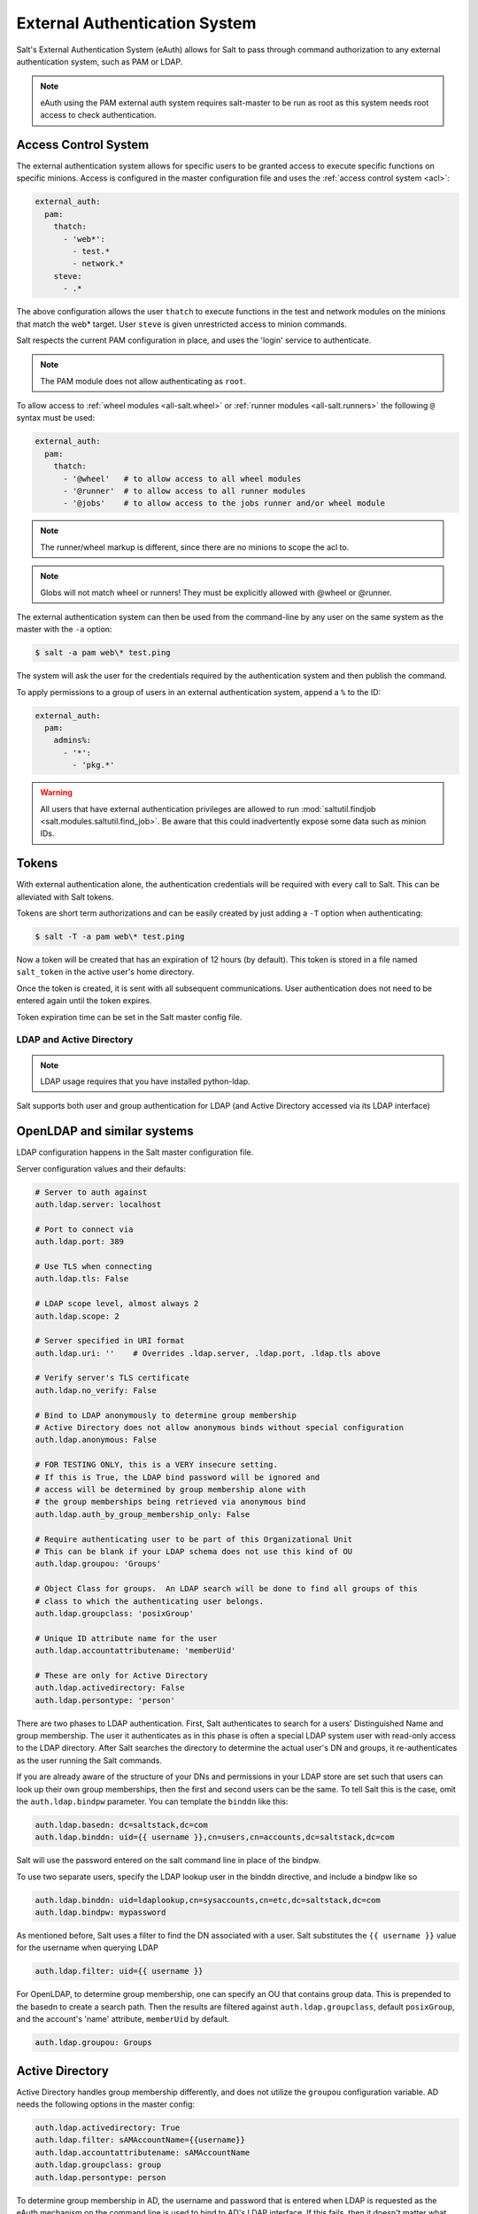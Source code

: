 .. _acl-eauth:

==============================
External Authentication System
==============================

Salt's External Authentication System (eAuth) allows for Salt to pass through
command authorization to any external authentication system, such as PAM or LDAP.

.. note::

    eAuth using the PAM external auth system requires salt-master to be run as 
    root as this system needs root access to check authentication.

Access Control System
---------------------

The external authentication system allows for specific users to be granted
access to execute specific functions on specific minions. Access is configured
in the master configuration file and uses the :ref:`access control system
<acl>`:

.. code-block:: yaml

    external_auth:
      pam:
        thatch:
          - 'web*':
            - test.*
            - network.*
        steve:
          - .*

The above configuration allows the user ``thatch`` to execute functions
in the test and network modules on the minions that match the web* target.
User ``steve`` is given unrestricted access to minion commands.

Salt respects the current PAM configuration in place, and uses the 'login'
service to authenticate.

.. note:: The PAM module does not allow authenticating as ``root``.

To allow access to :ref:`wheel modules <all-salt.wheel>` or :ref:`runner
modules <all-salt.runners>` the following ``@`` syntax must be used:

.. code-block:: yaml

    external_auth:
      pam:
        thatch:
          - '@wheel'   # to allow access to all wheel modules
          - '@runner'  # to allow access to all runner modules
          - '@jobs'    # to allow access to the jobs runner and/or wheel module

.. note::
    The runner/wheel markup is different, since there are no minions to scope the
    acl to.

.. note::
    Globs will not match wheel or runners! They must be explicitly
    allowed with @wheel or @runner.

The external authentication system can then be used from the command-line by
any user on the same system as the master with the ``-a`` option:

.. code-block:: bash

    $ salt -a pam web\* test.ping

The system will ask the user for the credentials required by the
authentication system and then publish the command.

To apply permissions to a group of users in an external authentication system,
append a ``%`` to the ID:

.. code-block:: yaml

    external_auth:
      pam:
        admins%:
          - '*':
            - 'pkg.*'

.. warning::
    All users that have external authentication privileges are allowed to run
    :mod:`saltutil.findjob <salt.modules.saltutil.find_job>`. Be aware
    that this could inadvertently expose some data such as minion IDs.

.. _salt-token-generation:

Tokens
------

With external authentication alone, the authentication credentials will be
required with every call to Salt. This can be alleviated with Salt tokens.

Tokens are short term authorizations and can be easily created by just
adding a ``-T`` option when authenticating:

.. code-block:: bash

    $ salt -T -a pam web\* test.ping

Now a token will be created that has an expiration of 12 hours (by default).
This token is stored in a file named ``salt_token`` in the active user's home
directory.

Once the token is created, it is sent with all subsequent communications.
User authentication does not need to be entered again until the token expires.

Token expiration time can be set in the Salt master config file.


LDAP and Active Directory
=========================

.. note::

    LDAP usage requires that you have installed python-ldap.

Salt supports both user and group authentication for LDAP (and Active Directory
accessed via its LDAP interface)

OpenLDAP and similar systems
----------------------------

LDAP configuration happens in the Salt master configuration file.

Server configuration values and their defaults:

.. code-block:: yaml

    # Server to auth against
    auth.ldap.server: localhost

    # Port to connect via
    auth.ldap.port: 389

    # Use TLS when connecting
    auth.ldap.tls: False

    # LDAP scope level, almost always 2
    auth.ldap.scope: 2

    # Server specified in URI format
    auth.ldap.uri: ''    # Overrides .ldap.server, .ldap.port, .ldap.tls above

    # Verify server's TLS certificate
    auth.ldap.no_verify: False

    # Bind to LDAP anonymously to determine group membership
    # Active Directory does not allow anonymous binds without special configuration
    auth.ldap.anonymous: False

    # FOR TESTING ONLY, this is a VERY insecure setting.
    # If this is True, the LDAP bind password will be ignored and
    # access will be determined by group membership alone with
    # the group memberships being retrieved via anonymous bind
    auth.ldap.auth_by_group_membership_only: False

    # Require authenticating user to be part of this Organizational Unit
    # This can be blank if your LDAP schema does not use this kind of OU
    auth.ldap.groupou: 'Groups'

    # Object Class for groups.  An LDAP search will be done to find all groups of this
    # class to which the authenticating user belongs.
    auth.ldap.groupclass: 'posixGroup'

    # Unique ID attribute name for the user
    auth.ldap.accountattributename: 'memberUid'

    # These are only for Active Directory
    auth.ldap.activedirectory: False
    auth.ldap.persontype: 'person'

There are two phases to LDAP authentication.  First, Salt authenticates to search for a users' Distinguished Name
and group membership.  The user it authenticates as in this phase is often a special LDAP system user with
read-only access to the LDAP directory.  After Salt searches the directory to determine the actual user's DN
and groups, it re-authenticates as the user running the Salt commands.

If you are already aware of the structure of your DNs and permissions in your LDAP store are set such that
users can look up their own group memberships, then the first and second users can be the same.  To tell Salt this is
the case, omit the ``auth.ldap.bindpw`` parameter.  You can template the ``binddn`` like this:

.. code-block:: yaml

    auth.ldap.basedn: dc=saltstack,dc=com
    auth.ldap.binddn: uid={{ username }},cn=users,cn=accounts,dc=saltstack,dc=com

Salt will use the password entered on the salt command line in place of the bindpw.

To use two separate users, specify the LDAP lookup user in the binddn directive, and include a bindpw like so

.. code-block:: yaml

    auth.ldap.binddn: uid=ldaplookup,cn=sysaccounts,cn=etc,dc=saltstack,dc=com
    auth.ldap.bindpw: mypassword

As mentioned before, Salt uses a filter to find the DN associated with a user. Salt
substitutes the ``{{ username }}`` value for the username when querying LDAP

.. code-block:: yaml

    auth.ldap.filter: uid={{ username }}

For OpenLDAP, to determine group membership, one can specify an OU that contains
group data. This is prepended to the basedn to create a search path.  Then
the results are filtered against ``auth.ldap.groupclass``, default
``posixGroup``, and the account's 'name' attribute, ``memberUid`` by default.

.. code-block:: yaml

    auth.ldap.groupou: Groups

Active Directory
----------------

Active Directory handles group membership differently, and does not utilize the
``groupou`` configuration variable.  AD needs the following options in
the master config:

.. code-block:: yaml

    auth.ldap.activedirectory: True
    auth.ldap.filter: sAMAccountName={{username}}
    auth.ldap.accountattributename: sAMAccountName
    auth.ldap.groupclass: group
    auth.ldap.persontype: person

To determine group membership in AD, the username and password that is entered
when LDAP is requested as the eAuth mechanism on the command line is used to
bind to AD's LDAP interface. If this fails, then it doesn't matter what groups
the user belongs to, he or she is denied access. Next, the ``distinguishedName``
of the user is looked up with the following LDAP search:

.. code-block:: text

    (&(<value of auth.ldap.accountattributename>={{username}})
      (objectClass=<value of auth.ldap.persontype>)
    )

This should return a distinguishedName that we can use to filter for group
membership.  Then the following LDAP query is executed:

.. code-block:: text

    (&(member=<distinguishedName from search above>)
      (objectClass=<value of auth.ldap.groupclass>)
    )


.. code-block:: yaml

    external_auth:
      ldap:
        test_ldap_user:
            - '*':
                - test.ping

To configure a LDAP group, append a ``%`` to the ID:

.. code-block:: yaml

    external_auth:
      ldap:
        test_ldap_group%:
          - '*':
            - test.echo

